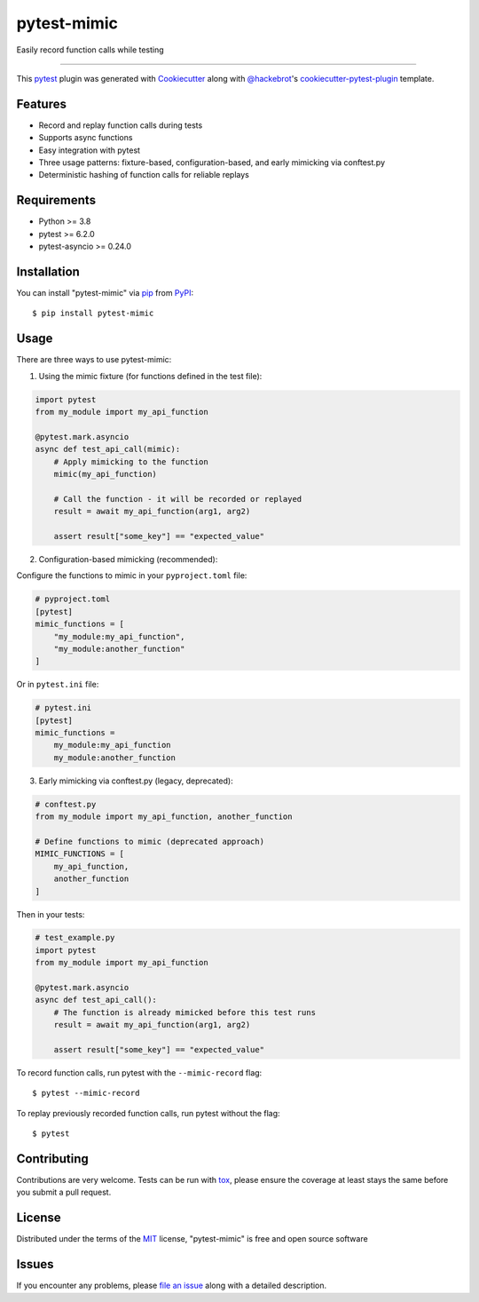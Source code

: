 ============
pytest-mimic
============

.. image:: https://img.shields.io/pypi/v/pytest-mimic.svg
    :target: https://pypi.org/project/pytest-mimic
    :alt: PyPI version

.. image:: https://img.shields.io/pypi/pyversions/pytest-mimic.svg
    :target: https://pypi.org/project/pytest-mimic
    :alt: Python versions

.. image:: https://github.com/TCherici/pytest-mimic/actions/workflows/main.yml/badge.svg
    :target: https://github.com/TCherici/pytest-mimic/actions/workflows/main.yml
    :alt: See Build Status on GitHub Actions

Easily record function calls while testing

----

This `pytest`_ plugin was generated with `Cookiecutter`_ along with `@hackebrot`_'s `cookiecutter-pytest-plugin`_ template.


Features
--------

* Record and replay function calls during tests
* Supports async functions
* Easy integration with pytest
* Three usage patterns: fixture-based, configuration-based, and early mimicking via conftest.py
* Deterministic hashing of function calls for reliable replays


Requirements
------------

* Python >= 3.8
* pytest >= 6.2.0
* pytest-asyncio >= 0.24.0


Installation
------------

You can install "pytest-mimic" via `pip`_ from `PyPI`_::

    $ pip install pytest-mimic


Usage
-----

There are three ways to use pytest-mimic:

1. Using the mimic fixture (for functions defined in the test file):

.. code-block:: python

    import pytest
    from my_module import my_api_function

    @pytest.mark.asyncio
    async def test_api_call(mimic):
        # Apply mimicking to the function
        mimic(my_api_function)
        
        # Call the function - it will be recorded or replayed
        result = await my_api_function(arg1, arg2)
        
        assert result["some_key"] == "expected_value"

2. Configuration-based mimicking (recommended):

Configure the functions to mimic in your ``pyproject.toml`` file:

.. code-block:: toml

    # pyproject.toml
    [pytest]
    mimic_functions = [
        "my_module:my_api_function",
        "my_module:another_function"
    ]

Or in ``pytest.ini`` file:

.. code-block:: ini

    # pytest.ini
    [pytest]
    mimic_functions =
        my_module:my_api_function
        my_module:another_function

3. Early mimicking via conftest.py (legacy, deprecated):

.. code-block:: python

    # conftest.py
    from my_module import my_api_function, another_function

    # Define functions to mimic (deprecated approach)
    MIMIC_FUNCTIONS = [
        my_api_function,
        another_function
    ]

Then in your tests:

.. code-block:: python

    # test_example.py
    import pytest
    from my_module import my_api_function

    @pytest.mark.asyncio
    async def test_api_call():
        # The function is already mimicked before this test runs
        result = await my_api_function(arg1, arg2)
        
        assert result["some_key"] == "expected_value"

To record function calls, run pytest with the ``--mimic-record`` flag::

    $ pytest --mimic-record

To replay previously recorded function calls, run pytest without the flag::

    $ pytest

Contributing
------------
Contributions are very welcome. Tests can be run with `tox`_, please ensure
the coverage at least stays the same before you submit a pull request.

License
-------

Distributed under the terms of the `MIT`_ license, "pytest-mimic" is free and open source software


Issues
------

If you encounter any problems, please `file an issue`_ along with a detailed description.

.. _`Cookiecutter`: https://github.com/audreyr/cookiecutter
.. _`@hackebrot`: https://github.com/hackebrot
.. _`MIT`: https://opensource.org/licenses/MIT
.. _`BSD-3`: https://opensource.org/licenses/BSD-3-Clause
.. _`GNU GPL v3.0`: https://www.gnu.org/licenses/gpl-3.0.txt
.. _`Apache Software License 2.0`: https://www.apache.org/licenses/LICENSE-2.0
.. _`cookiecutter-pytest-plugin`: https://github.com/pytest-dev/cookiecutter-pytest-plugin
.. _`file an issue`: https://github.com/TCherici/pytest-mimic/issues
.. _`pytest`: https://github.com/pytest-dev/pytest
.. _`tox`: https://tox.readthedocs.io/en/latest/
.. _`pip`: https://pypi.org/project/pip/
.. _`PyPI`: https://pypi.org/project

